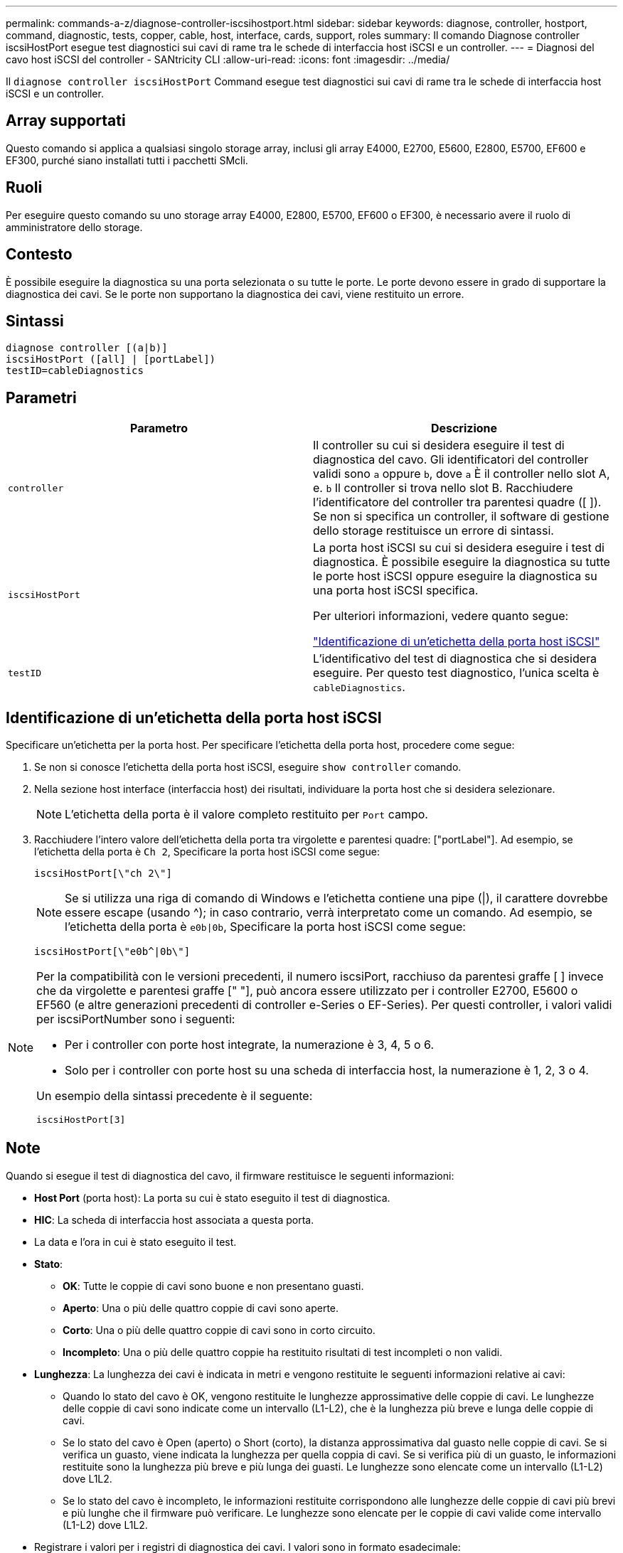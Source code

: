 ---
permalink: commands-a-z/diagnose-controller-iscsihostport.html 
sidebar: sidebar 
keywords: diagnose, controller, hostport, command, diagnostic, tests, copper, cable, host, interface, cards, support, roles 
summary: Il comando Diagnose controller iscsiHostPort esegue test diagnostici sui cavi di rame tra le schede di interfaccia host iSCSI e un controller. 
---
= Diagnosi del cavo host iSCSI del controller - SANtricity CLI
:allow-uri-read: 
:icons: font
:imagesdir: ../media/


[role="lead"]
Il `diagnose controller iscsiHostPort` Command esegue test diagnostici sui cavi di rame tra le schede di interfaccia host iSCSI e un controller.



== Array supportati

Questo comando si applica a qualsiasi singolo storage array, inclusi gli array E4000, E2700, E5600, E2800, E5700, EF600 e EF300, purché siano installati tutti i pacchetti SMcli.



== Ruoli

Per eseguire questo comando su uno storage array E4000, E2800, E5700, EF600 o EF300, è necessario avere il ruolo di amministratore dello storage.



== Contesto

È possibile eseguire la diagnostica su una porta selezionata o su tutte le porte. Le porte devono essere in grado di supportare la diagnostica dei cavi. Se le porte non supportano la diagnostica dei cavi, viene restituito un errore.



== Sintassi

[source, cli]
----
diagnose controller [(a|b)]
iscsiHostPort ([all] | [portLabel])
testID=cableDiagnostics
----


== Parametri

[cols="2*"]
|===
| Parametro | Descrizione 


 a| 
`controller`
 a| 
Il controller su cui si desidera eseguire il test di diagnostica del cavo. Gli identificatori del controller validi sono `a` oppure `b`, dove `a` È il controller nello slot A, e. `b` Il controller si trova nello slot B. Racchiudere l'identificatore del controller tra parentesi quadre ([ ]). Se non si specifica un controller, il software di gestione dello storage restituisce un errore di sintassi.



 a| 
`iscsiHostPort`
 a| 
La porta host iSCSI su cui si desidera eseguire i test di diagnostica. È possibile eseguire la diagnostica su tutte le porte host iSCSI oppure eseguire la diagnostica su una porta host iSCSI specifica.

Per ulteriori informazioni, vedere quanto segue:

<<Identificazione di un'etichetta della porta host iSCSI,"Identificazione di un'etichetta della porta host iSCSI">>



 a| 
`testID`
 a| 
L'identificativo del test di diagnostica che si desidera eseguire. Per questo test diagnostico, l'unica scelta è `cableDiagnostics`.

|===


== Identificazione di un'etichetta della porta host iSCSI

Specificare un'etichetta per la porta host. Per specificare l'etichetta della porta host, procedere come segue:

. Se non si conosce l'etichetta della porta host iSCSI, eseguire `show controller` comando.
. Nella sezione host interface (interfaccia host) dei risultati, individuare la porta host che si desidera selezionare.
+
[NOTE]
====
L'etichetta della porta è il valore completo restituito per `Port` campo.

====
. Racchiudere l'intero valore dell'etichetta della porta tra virgolette e parentesi quadre: ["portLabel"]. Ad esempio, se l'etichetta della porta è `Ch 2`, Specificare la porta host iSCSI come segue:
+
[listing]
----
iscsiHostPort[\"ch 2\"]
----
+
[NOTE]
====
Se si utilizza una riga di comando di Windows e l'etichetta contiene una pipe (|), il carattere dovrebbe essere escape (usando {caret}); in caso contrario, verrà interpretato come un comando. Ad esempio, se l'etichetta della porta è `e0b|0b`, Specificare la porta host iSCSI come segue:

====
+
[listing]
----
iscsiHostPort[\"e0b^|0b\"]
----


[NOTE]
====
Per la compatibilità con le versioni precedenti, il numero iscsiPort, racchiuso da parentesi graffe [ ] invece che da virgolette e parentesi graffe [" "], può ancora essere utilizzato per i controller E2700, E5600 o EF560 (e altre generazioni precedenti di controller e-Series o EF-Series). Per questi controller, i valori validi per iscsiPortNumber sono i seguenti:

* Per i controller con porte host integrate, la numerazione è 3, 4, 5 o 6.
* Solo per i controller con porte host su una scheda di interfaccia host, la numerazione è 1, 2, 3 o 4.


Un esempio della sintassi precedente è il seguente:

[listing]
----
iscsiHostPort[3]
----
====


== Note

Quando si esegue il test di diagnostica del cavo, il firmware restituisce le seguenti informazioni:

* *Host Port* (porta host): La porta su cui è stato eseguito il test di diagnostica.
* *HIC*: La scheda di interfaccia host associata a questa porta.
* La data e l'ora in cui è stato eseguito il test.
* *Stato*:
+
** *OK*: Tutte le coppie di cavi sono buone e non presentano guasti.
** *Aperto*: Una o più delle quattro coppie di cavi sono aperte.
** *Corto*: Una o più delle quattro coppie di cavi sono in corto circuito.
** *Incompleto*: Una o più delle quattro coppie ha restituito risultati di test incompleti o non validi.


* *Lunghezza*: La lunghezza dei cavi è indicata in metri e vengono restituite le seguenti informazioni relative ai cavi:
+
** Quando lo stato del cavo è OK, vengono restituite le lunghezze approssimative delle coppie di cavi. Le lunghezze delle coppie di cavi sono indicate come un intervallo (L1-L2), che è la lunghezza più breve e lunga delle coppie di cavi.
** Se lo stato del cavo è Open (aperto) o Short (corto), la distanza approssimativa dal guasto nelle coppie di cavi. Se si verifica un guasto, viene indicata la lunghezza per quella coppia di cavi. Se si verifica più di un guasto, le informazioni restituite sono la lunghezza più breve e più lunga dei guasti. Le lunghezze sono elencate come un intervallo (L1-L2) dove L1L2.
** Se lo stato del cavo è incompleto, le informazioni restituite corrispondono alle lunghezze delle coppie di cavi più brevi e più lunghe che il firmware può verificare. Le lunghezze sono elencate per le coppie di cavi valide come intervallo (L1-L2) dove L1L2.


* Registrare i valori per i registri di diagnostica dei cavi. I valori sono in formato esadecimale:
+
** Due byte mostrano lo stato combinato del cavo (quattro bit per porta).
** Quattro numeri a due byte indicano la lunghezza di ciascun canale.






== Livello minimo del firmware

7.77

8.10 revisiona il sistema di numerazione delle porte host iSCSI.

